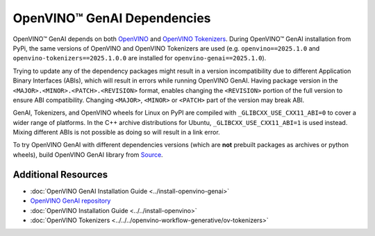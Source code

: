 OpenVINO™ GenAI Dependencies
=================================

OpenVINO™ GenAI depends on both `OpenVINO <https://github.com/openvinotoolkit/openvino>`__ and
`OpenVINO Tokenizers <https://github.com/openvinotoolkit/openvino_tokenizers>`__. During OpenVINO™
GenAI installation from PyPi, the same versions of OpenVINO and OpenVINO Tokenizers
are used (e.g. ``openvino==2025.1.0`` and ``openvino-tokenizers==2025.1.0.0`` are installed for
``openvino-genai==2025.1.0``).

Trying to update any of the dependency packages might result in a version incompatibility
due to different Application Binary Interfaces (ABIs), which will result in errors while running
OpenVINO GenAI. Having package version in the ``<MAJOR>.<MINOR>.<PATCH>.<REVISION>`` format, enables
changing the ``<REVISION>`` portion of the full version to ensure ABI compatibility. Changing
``<MAJOR>``, ``<MINOR>`` or ``<PATCH>`` part of the version may break ABI.

GenAI, Tokenizers, and OpenVINO wheels for Linux on PyPI are compiled with ``_GLIBCXX_USE_CXX11_ABI=0``
to cover a wider range of platforms. In the C++ archive distributions for Ubuntu, ``_GLIBCXX_USE_CXX11_ABI=1``
is used instead. Mixing different ABIs is not possible as doing so will result in a link error.

To try OpenVINO GenAI with different dependencies versions (which are **not** prebuilt packages
as archives or python wheels), build OpenVINO GenAI library from
`Source <https://github.com/openvinotoolkit/openvino.genai/blob/releases/2025/0/src/docs/BUILD.md#build-openvino-openvino-tokenizers-and-openvino-genai-from-source>`__.

Additional Resources
#######################

* :doc:`OpenVINO GenAI Installation Guide <../install-openvino-genai>`
* `OpenVINO GenAI repository <https://github.com/openvinotoolkit/openvino.genai>`__
* :doc:`OpenVINO Installation Guide <../../install-openvino>`
* :doc:`OpenVINO Tokenizers <../../../openvino-workflow-generative/ov-tokenizers>`

